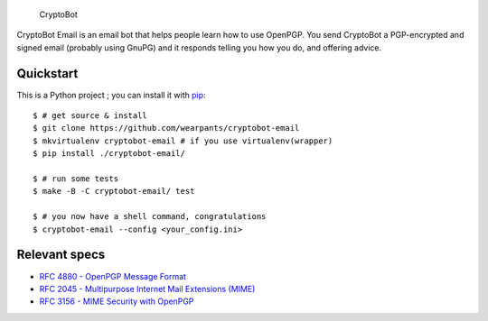 .. figure:: /doc/images/cryptobot-large.png
   :alt: CryptoBot

   CryptoBot
CryptoBot Email is an email bot that helps people learn how to use
OpenPGP. You send CryptoBot a PGP-encrypted and signed email (probably
using GnuPG) and it responds telling you how you do, and offering
advice.

Quickstart
-----------

This is a Python project ; you can install it with `pip <http://www.pip-installer.org/en/latest/>`__:

::

   $ # get source & install
   $ git clone https://github.com/wearpants/cryptobot-email
   $ mkvirtualenv cryptobot-email # if you use virtualenv(wrapper)
   $ pip install ./cryptobot-email/

   $ # run some tests
   $ make -B -C cryptobot-email/ test

   $ # you now have a shell command, congratulations
   $ cryptobot-email --config <your_config.ini>


Relevant specs
--------------
-  `RFC 4880 - OpenPGP Message
   Format <http://tools.ietf.org/html/rfc4880>`__
-  `RFC 2045 - Multipurpose Internet Mail Extensions
   (MIME) <http://tools.ietf.org/html/rfc2045>`__
-  `RFC 3156 - MIME Security with
   OpenPGP <http://tools.ietf.org/html/rfc3156>`__

